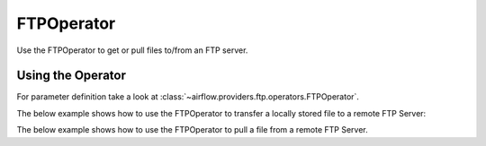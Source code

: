 .. Licensed to the Apache Software Foundation (ASF) under one
    or more contributor license agreements.  See the NOTICE file
    distributed with this work for additional information
    regarding copyright ownership.  The ASF licenses this file
    to you under the Apache License, Version 2.0 (the
    "License"); you may not use this file except in compliance
    with the License.  You may obtain a copy of the License at

 ..   http://www.apache.org/licenses/LICENSE-2.0

 .. Unless required by applicable law or agreed to in writing,
    software distributed under the License is distributed on an
    "AS IS" BASIS, WITHOUT WARRANTIES OR CONDITIONS OF ANY
    KIND, either express or implied.  See the License for the
    specific language governing permissions and limitations
    under the License.



.. _howto/operator:FTPOperator:

FTPOperator
===============


Use the FTPOperator to get or
pull files to/from an FTP server.

Using the Operator
^^^^^^^^^^^^^^^^^^

For parameter definition take a look at :class:`~airflow.providers.ftp.operators.FTPOperator`.

The below example shows how to use the FTPOperator to transfer a locally stored file to a remote FTP Server:

.. exampleinclude:: /../../airflow/providers/ftp/example_dags/example_ftp.py
    :language: python
    :dedent: 4
    :start-after: [START howto_ftp_put]
    :end-before: [END howto_ftp_put]

The below example shows how to use the FTPOperator to pull a file from a remote FTP Server.

.. exampleinclude:: /../../airflow/providers/ftp/example_dags/example_ftp.py
    :language: python
    :dedent: 4
    :start-after: [START howto_ftp_get]
    :end-before: [END howto_ftp_get]
